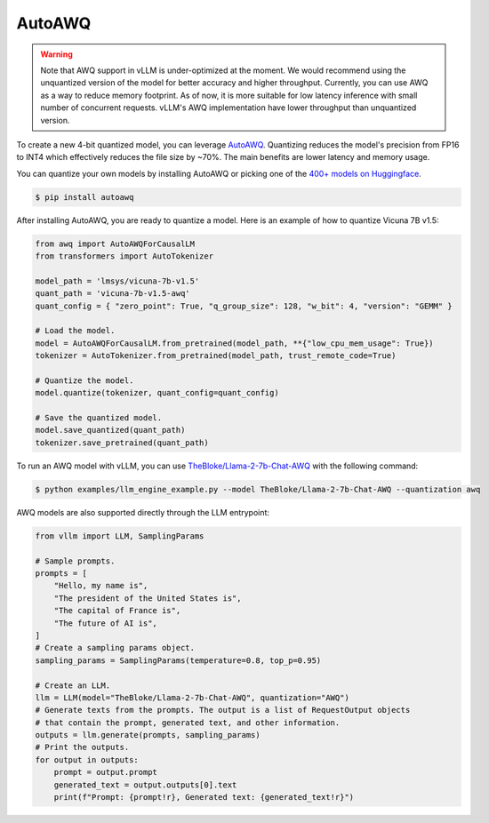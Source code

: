 .. _auto_awq:

AutoAWQ
==================

.. warning::

   Note that AWQ support in vLLM is under-optimized at the moment. We would recommend using the unquantized version of the model for better
   accuracy and higher throughput. Currently, you can use AWQ as a way to reduce memory footprint. As of now, it is more suitable for low latency
   inference with small number of concurrent requests. vLLM's AWQ implementation have lower throughput than unquantized version.

To create a new 4-bit quantized model, you can leverage `AutoAWQ <https://github.com/casper-hansen/AutoAWQ>`_.
Quantizing reduces the model's precision from FP16 to INT4 which effectively reduces the file size by ~70%.
The main benefits are lower latency and memory usage.

You can quantize your own models by installing AutoAWQ or picking one of the `400+ models on Huggingface <https://huggingface.co/models?sort=trending&search=awq>`_.

.. code-block:: console

   $ pip install autoawq

After installing AutoAWQ, you are ready to quantize a model. Here is an example of how to quantize Vicuna 7B v1.5:

.. code-block:: python

   from awq import AutoAWQForCausalLM
   from transformers import AutoTokenizer

   model_path = 'lmsys/vicuna-7b-v1.5'
   quant_path = 'vicuna-7b-v1.5-awq'
   quant_config = { "zero_point": True, "q_group_size": 128, "w_bit": 4, "version": "GEMM" }

   # Load the model.
   model = AutoAWQForCausalLM.from_pretrained(model_path, **{"low_cpu_mem_usage": True})
   tokenizer = AutoTokenizer.from_pretrained(model_path, trust_remote_code=True)

   # Quantize the model.
   model.quantize(tokenizer, quant_config=quant_config)

   # Save the quantized model.
   model.save_quantized(quant_path)
   tokenizer.save_pretrained(quant_path)

To run an AWQ model with vLLM, you can use `TheBloke/Llama-2-7b-Chat-AWQ <https://huggingface.co/TheBloke/Llama-2-7b-Chat-AWQ>`_ with the following command:

.. code-block:: console

   $ python examples/llm_engine_example.py --model TheBloke/Llama-2-7b-Chat-AWQ --quantization awq

AWQ models are also supported directly through the LLM entrypoint:

.. code-block:: python

   from vllm import LLM, SamplingParams

   # Sample prompts.
   prompts = [
       "Hello, my name is",
       "The president of the United States is",
       "The capital of France is",
       "The future of AI is",
   ]
   # Create a sampling params object.
   sampling_params = SamplingParams(temperature=0.8, top_p=0.95)

   # Create an LLM.
   llm = LLM(model="TheBloke/Llama-2-7b-Chat-AWQ", quantization="AWQ")
   # Generate texts from the prompts. The output is a list of RequestOutput objects
   # that contain the prompt, generated text, and other information.
   outputs = llm.generate(prompts, sampling_params)
   # Print the outputs.
   for output in outputs:
       prompt = output.prompt
       generated_text = output.outputs[0].text
       print(f"Prompt: {prompt!r}, Generated text: {generated_text!r}")
